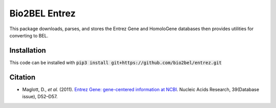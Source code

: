 Bio2BEL Entrez |build| |coverage| |docs|
========================================
This package downloads, parses, and stores the Entrez Gene and HomoloGene databases then provides utilities for
converting to BEL.

Installation
------------
This code can be installed with :code:`pip3 install git+https://github.com/bio2bel/entrez.git`

Citation
--------
- Maglott, D., *et al.* (2011). `Entrez Gene: gene-centered information at NCBI <http://doi.org/10.1093/nar/gkq1237>`_. Nucleic Acids Research, 39(Database issue), D52–D57.

.. |build| image:: https://travis-ci.org/bio2bel/entrez.svg?branch=master
    :target: https://travis-ci.org/bio2bel/entrez
    :alt: Build Status

.. |coverage| image:: https://codecov.io/gh/bio2bel/entrez/coverage.svg?branch=master
    :target: https://codecov.io/gh/bio2bel/entrez?branch=master
    :alt: Coverage Status

.. |docs| image:: http://readthedocs.org/projects/bio2bel-entrez/badge/?version=latest
    :target: http://bio2bel.readthedocs.io/projects/entrez/en/latest/?badge=latest
    :alt: Documentation Status
